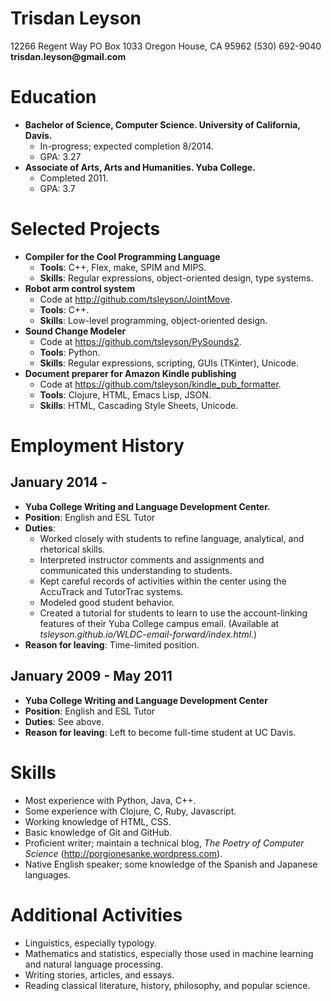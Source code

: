 * Trisdan Leyson
12266 Regent Way 
PO Box 1033 
Oregon House, CA 95962
(530) 692-9040
*trisdan.leyson@gmail.com*

* Education
  - *Bachelor of Science, Computer Science. University of California, Davis.*
    - In-progress; expected completion 8/2014.
    - GPA: 3.27
  - *Associate of Arts, Arts and Humanities. Yuba College.*
    - Completed 2011.
    - GPA: 3.7

* Selected Projects
  - *Compiler for the Cool Programming Language*
    - *Tools*: C++, Flex, make, SPIM and MIPS.
    - *Skills*: Regular expressions, object-oriented design, type systems.
  - *Robot arm control system*
    - Code at http://github.com/tsleyson/JointMove.
    - *Tools*: C++.
    - *Skills*: Low-level programming, object-oriented design.
  - *Sound Change Modeler*
    - Code at [[https://github.com/tsleyson/PySounds2]].
    - *Tools*: Python.
    - *Skills*: Regular expressions, scripting, GUIs (TKinter), Unicode.
  - *Document preparer for Amazon Kindle publishing*
    - Code at [[https://github.com/tsleyson/kindle_pub_formatter]].
    - *Tools*: Clojure, HTML, Emacs Lisp, JSON.
    - *Skills*: HTML, Cascading Style Sheets, Unicode.

* Employment History
** January 2014 - 
  - *Yuba College Writing and Language Development Center.*
  - *Position*: English and ESL Tutor
  - *Duties*:
    - Worked closely with students to refine language, analytical, and 
      rhetorical skills.
    - Interpreted instructor comments and assignments and communicated
      this understanding to students.
    - Kept careful records of activities within the center using the
      AccuTrack and TutorTrac systems.
    - Modeled good student behavior.
    - Created a tutorial for students to learn to use the 
      account-linking features of their Yuba College campus email.
      (Available at [[tsleyson.github.io/WLDC-email-forward/index.html]].)
  - *Reason for leaving*: Time-limited position.
** January 2009 - May 2011
  - *Yuba College Writing and Language Development Center*
  - *Position*: English and ESL Tutor
  - *Duties*: See above.
  - *Reason for leaving*: Left to become full-time student at UC Davis.

* Skills
  - Most experience with Python, Java, C++.
  - Some experience with Clojure, C, Ruby, Javascript.
  - Working knowledge of HTML, CSS.
  - Basic knowledge of Git and GitHub.
  - Proficient writer; maintain a technical blog, /The Poetry of Computer
    Science/ ([[http://porgionesanke.wordpress.com]]).
  - Native English speaker; some knowledge of the Spanish and Japanese languages.

* Additional Activities
  - Linguistics, especially typology.
  - Mathematics and statistics, especially those used in machine learning and natural 
    language processing.
  - Writing stories, articles, and essays.
  - Reading classical literature, history, philosophy, and popular science.
